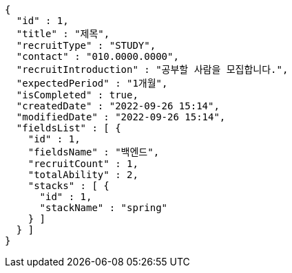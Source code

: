 [source,options="nowrap"]
----
{
  "id" : 1,
  "title" : "제목",
  "recruitType" : "STUDY",
  "contact" : "010.0000.0000",
  "recruitIntroduction" : "공부할 사람을 모집합니다.",
  "expectedPeriod" : "1개월",
  "isCompleted" : true,
  "createdDate" : "2022-09-26 15:14",
  "modifiedDate" : "2022-09-26 15:14",
  "fieldsList" : [ {
    "id" : 1,
    "fieldsName" : "백엔드",
    "recruitCount" : 1,
    "totalAbility" : 2,
    "stacks" : [ {
      "id" : 1,
      "stackName" : "spring"
    } ]
  } ]
}
----